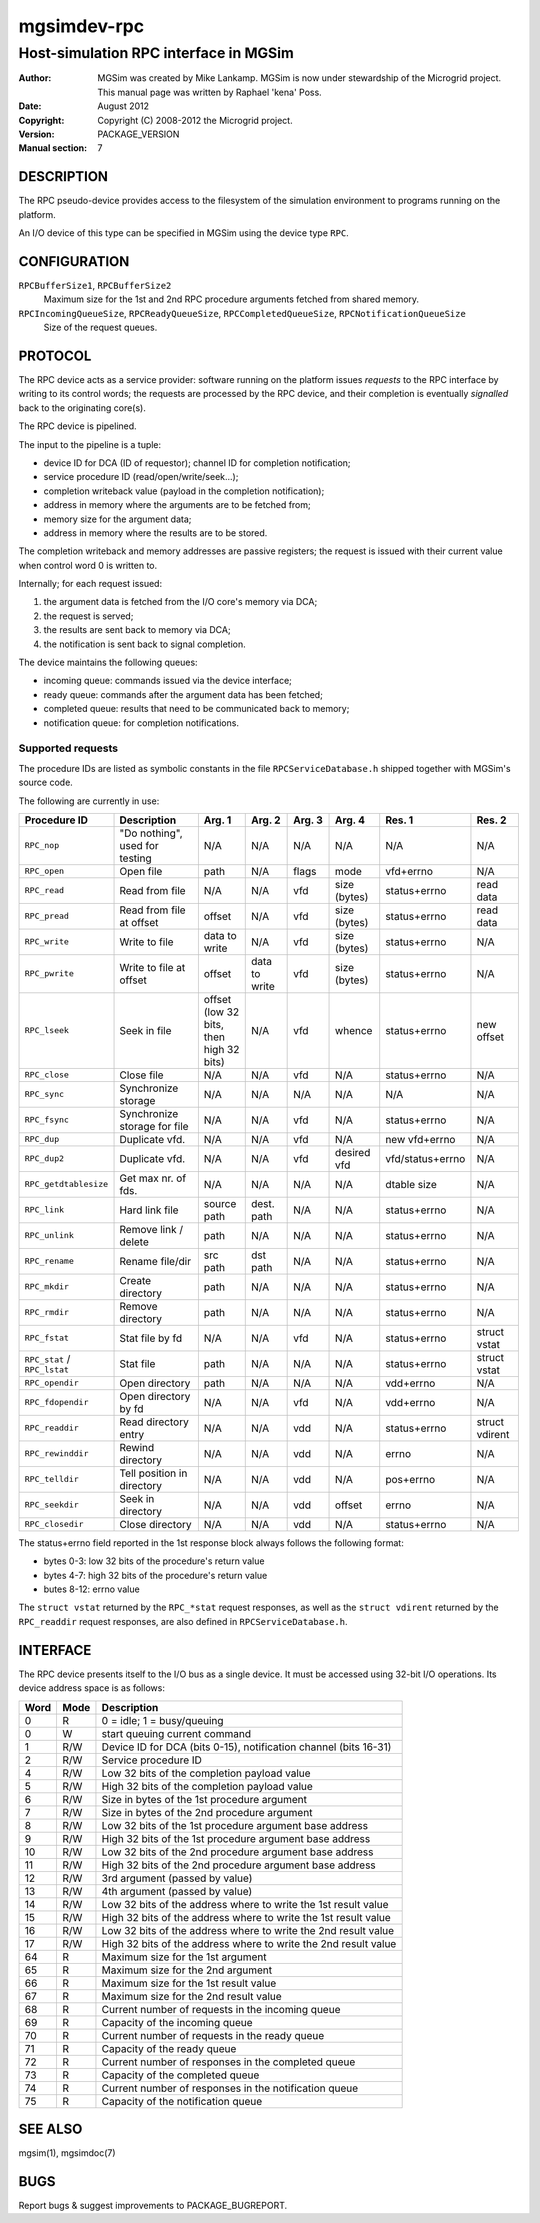 ==============
 mgsimdev-rpc
==============

----------------------------------------
 Host-simulation RPC interface in MGSim
----------------------------------------

:Author: MGSim was created by Mike Lankamp. MGSim is now under
   stewardship of the Microgrid project. This manual page was written
   by Raphael 'kena' Poss.
:Date: August 2012
:Copyright: Copyright (C) 2008-2012 the Microgrid project.
:Version: PACKAGE_VERSION
:Manual section: 7


DESCRIPTION
===========

The RPC pseudo-device provides access to the filesystem of the
simulation environment to programs running on the platform.

An I/O device of this type can be specified in MGSim using the device
type ``RPC``.

CONFIGURATION
=============

``RPCBufferSize1``, ``RPCBufferSize2``
   Maximum size for the 1st and 2nd RPC procedure arguments fetched
   from shared memory.

``RPCIncomingQueueSize``, ``RPCReadyQueueSize``, ``RPCCompletedQueueSize``, ``RPCNotificationQueueSize``
   Size of the request queues.
   

PROTOCOL
========

The RPC device acts as a service provider: software running on the
platform issues *requests* to the RPC interface by writing to its
control words; the requests are processed by the RPC device, and their
completion is eventually *signalled* back to the originating core(s).

The RPC device is pipelined.

The input to the pipeline is a tuple:

- device ID for DCA (ID of requestor); channel ID for completion notification;
- service procedure ID (read/open/write/seek...);
- completion writeback value (payload in the completion notification);
- address in memory where the arguments are to be fetched from;
- memory size for the argument data;
- address in memory where the results are to be stored.

The completion writeback and memory addresses are passive registers;
the request is issued with their current value when control word 0 is
written to.

Internally; for each request issued:

1. the argument data is fetched from the I/O core's memory via DCA;
2. the request is served;
3. the results are sent back to memory via DCA;
4. the notification is sent back to signal completion.

The device maintains the following queues:

- incoming queue: commands issued via the device interface;
- ready queue: commands after the argument data has been fetched;
- completed queue: results that need to be communicated back to memory;
- notification queue: for completion notifications.

Supported requests
------------------

The procedure IDs are listed as symbolic constants in the file
``RPCServiceDatabase.h`` shipped together with MGSim's source code.

The following are currently in use:

.. list-table::
   :widths: 15 20 10 10 10 10 10 10
   :header-rows: 1

   * - Procedure ID
     - Description
     - Arg. 1
     - Arg. 2
     - Arg. 3
     - Arg. 4
     - Res. 1
     - Res. 2
   * - ``RPC_nop``
     - "Do nothing", used for testing
     - N/A
     - N/A
     - N/A
     - N/A
     - N/A
     - N/A
   * - ``RPC_open``
     - Open file
     - path
     - N/A
     - flags
     - mode
     - vfd+errno
     - N/A
   * - ``RPC_read``
     - Read from file
     - N/A
     - N/A
     - vfd
     - size (bytes)
     - status+errno
     - read data
   * - ``RPC_pread``
     - Read from file at offset
     - offset
     - N/A
     - vfd
     - size (bytes)
     - status+errno
     - read data
   * - ``RPC_write``
     - Write to file
     - data to write
     - N/A
     - vfd
     - size (bytes)
     - status+errno
     - N/A
   * - ``RPC_pwrite``
     - Write to file at offset
     - offset
     - data to write
     - vfd
     - size (bytes)
     - status+errno
     - N/A
   * - ``RPC_lseek``
     - Seek in file
     - offset (low 32 bits, then high 32 bits)
     - N/A
     - vfd
     - whence
     - status+errno
     - new offset
   * - ``RPC_close``
     - Close file
     - N/A
     - N/A
     - vfd
     - N/A
     - status+errno
     - N/A
   * - ``RPC_sync``
     - Synchronize storage
     - N/A
     - N/A
     - N/A
     - N/A
     - N/A
     - N/A
   * - ``RPC_fsync``
     - Synchronize storage for file
     - N/A
     - N/A
     - vfd
     - N/A
     - status+errno
     - N/A
   * - ``RPC_dup``
     - Duplicate vfd.
     - N/A
     - N/A
     - vfd
     - N/A
     - new vfd+errno
     - N/A
   * - ``RPC_dup2``
     - Duplicate vfd.
     - N/A
     - N/A
     - vfd
     - desired vfd
     - vfd/status+errno
     - N/A
   * - ``RPC_getdtablesize``
     - Get max nr. of fds.
     - N/A
     - N/A
     - N/A
     - N/A
     - dtable size
     - N/A
   * - ``RPC_link``
     - Hard link file
     - source path
     - dest. path
     - N/A
     - N/A
     - status+errno
     - N/A
   * - ``RPC_unlink`` 
     - Remove link / delete
     - path
     - N/A
     - N/A
     - N/A
     - status+errno
     - N/A
   * - ``RPC_rename``
     - Rename file/dir
     - src path      
     - dst path
     - N/A
     - N/A
     - status+errno
     - N/A
   * - ``RPC_mkdir`` 
     - Create directory
     - path
     - N/A
     - N/A
     - N/A
     - status+errno
     - N/A
   * - ``RPC_rmdir`` 
     - Remove directory
     - path
     - N/A
     - N/A
     - N/A
     - status+errno
     - N/A
   * - ``RPC_fstat``
     - Stat file by fd
     - N/A
     - N/A
     - vfd
     - N/A
     - status+errno
     - struct vstat
   * - ``RPC_stat`` / ``RPC_lstat``
     - Stat file
     - path
     - N/A
     - N/A
     - N/A
     - status+errno
     - struct vstat
   * - ``RPC_opendir``
     - Open directory
     - path
     - N/A
     - N/A
     - N/A
     - vdd+errno
     - N/A
   * - ``RPC_fdopendir``
     - Open directory by fd
     - N/A
     - N/A
     - vfd
     - N/A
     - vdd+errno
     - N/A
   * - ``RPC_readdir``
     - Read directory entry
     - N/A
     - N/A
     - vdd
     - N/A
     - status+errno
     - struct vdirent
   * - ``RPC_rewinddir``
     - Rewind directory
     - N/A
     - N/A
     - vdd
     - N/A
     - errno
     - N/A
   * - ``RPC_telldir``
     - Tell position in directory
     - N/A
     - N/A
     - vdd
     - N/A
     - pos+errno
     - N/A
   * - ``RPC_seekdir``
     - Seek in directory
     - N/A
     - N/A
     - vdd
     - offset
     - errno
     - N/A
   * - ``RPC_closedir``
     - Close directory
     - N/A
     - N/A
     - vdd
     - N/A
     - status+errno
     - N/A

The status+errno field reported in the 1st response block always follows the following format:

- bytes 0-3: low 32 bits of the procedure's return value
- bytes 4-7: high 32 bits of the procedure's return value
- butes 8-12: errno value

The ``struct vstat`` returned by the ``RPC_*stat`` request responses,
as well as the ``struct vdirent`` returned by the ``RPC_readdir``
request responses, are also defined in ``RPCServiceDatabase.h``.

INTERFACE
=========

The RPC device presents itself to the I/O bus as a single device. It
must be accessed using 32-bit I/O operations. Its device address space
is as follows:


====== ======= ===========================================
Word   Mode    Description
====== ======= ===========================================
0      R       0 = idle; 1 = busy/queuing
0      W       start queuing current command
1      R/W     Device ID for DCA (bits 0-15), notification channel (bits 16-31)
2      R/W     Service procedure ID
4      R/W     Low 32 bits of the completion payload value
5      R/W     High 32 bits of the completion payload value
6      R/W     Size in bytes of the 1st procedure argument
7      R/W     Size in bytes of the 2nd procedure argument
8      R/W     Low 32 bits of the 1st procedure argument base address
9      R/W     High 32 bits of the 1st procedure argument base address
10     R/W     Low 32 bits of the 2nd procedure argument base address
11     R/W     High 32 bits of the 2nd procedure argument base address
12     R/W     3rd argument (passed by value)
13     R/W     4th argument (passed by value)
14     R/W     Low 32 bits of the address where to write the 1st result value
15     R/W     High 32 bits of the address where to write the 1st result value
16     R/W     Low 32 bits of the address where to write the 2nd result value
17     R/W     High 32 bits of the address where to write the 2nd result value
64     R       Maximum size for the 1st argument
65     R       Maximum size for the 2nd argument
66     R       Maximum size for the 1st result value
67     R       Maximum size for the 2nd result value
68     R       Current number of requests in the incoming queue
69     R       Capacity of the incoming queue
70     R       Current number of requests in the ready queue
71     R       Capacity of the ready queue
72     R       Current number of responses in the completed queue
73     R       Capacity of the completed queue
74     R       Current number of responses in the notification queue
75     R       Capacity of the notification queue
====== ======= ===========================================

SEE ALSO
========

mgsim(1), mgsimdoc(7)

BUGS
====

Report bugs & suggest improvements to PACKAGE_BUGREPORT.



